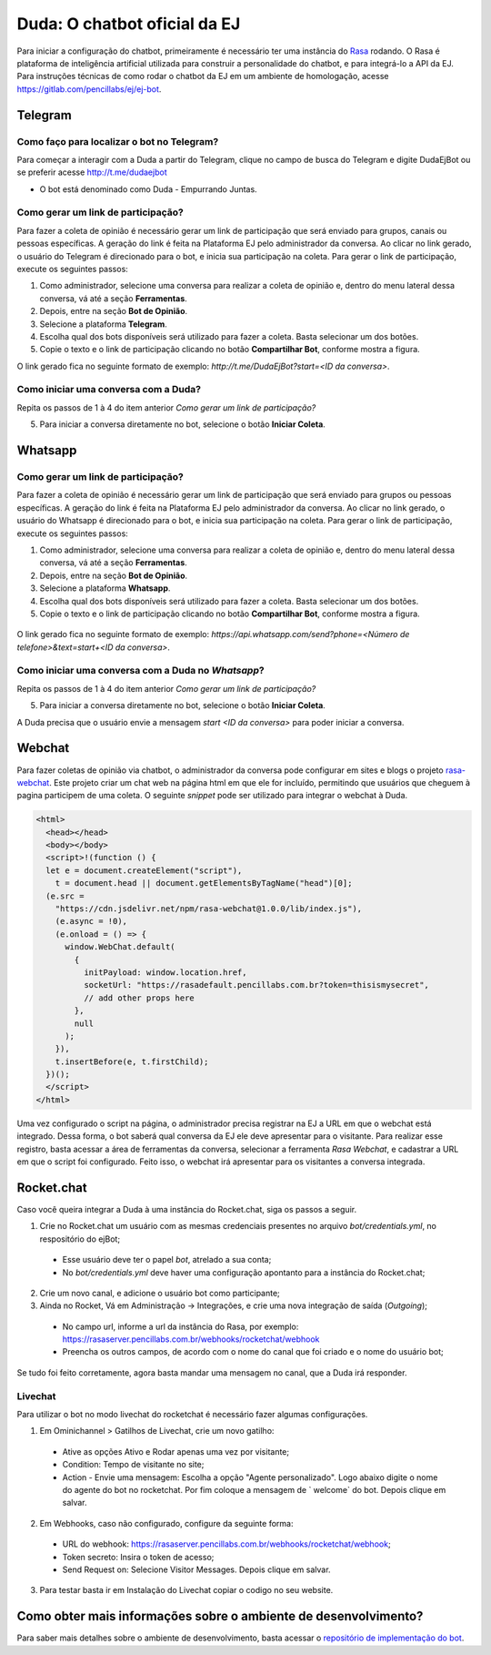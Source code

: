 ##############################
Duda: O chatbot oficial da EJ
##############################

Para iniciar a configuração do chatbot, primeiramente é necessário
ter uma instância do Rasa_ rodando. O Rasa é plataforma de inteligência artificial 
utilizada para construir a personalidade do chatbot, e para integrá-lo
a API da EJ. Para instruções técnicas de como rodar o chatbot da EJ em
um ambiente de homologação, acesse https://gitlab.com/pencillabs/ej/ej-bot.


Telegram
==========================================

Como faço para localizar o bot no Telegram?
-------------------------------------------

Para começar a interagir com a Duda a partir do Telegram, clique no campo de busca do Telegram e digite DudaEjBot ou se preferir acesse http://t.me/dudaejbot

* O bot está denominado como Duda - Empurrando Juntas.


Como gerar um link de participação?
-----------------------------------

Para fazer a coleta de opinião é necessário gerar um link de participação que será enviado para grupos, canais ou pessoas específicas. A geração do 
link é feita na Plataforma EJ pelo administrador da conversa.  Ao clicar no link gerado, o usuário do Telegram é direcionado para o bot, e inicia
sua participação na coleta. Para gerar o link de participação, execute os seguintes passos:

1. Como administrador, selecione uma conversa para realizar a coleta de opinião e, dentro do menu lateral dessa conversa, vá até a seção **Ferramentas**.

2. Depois, entre na seção **Bot de Opinião**.

3. Selecione a plataforma **Telegram**.

4. Escolha qual dos bots disponíveis será utilizado para fazer a coleta. Basta selecionar um dos botões.

5. Copie o texto e o link de participação clicando no botão **Compartilhar Bot**, conforme mostra a figura. 


O link gerado fica no seguinte formato de exemplo: *http://t.me/DudaEjBot?start=<ID da conversa>*.

.. figure:: ../images/ferramenta-chatbot_12.png 
.. figure:: ../images/ferramenta-chatbot_3.png
.. figure:: ../images/ferramenta-chatbot_41.png 

Como iniciar uma conversa com a Duda?
-------------------------------------

Repita os passos de 1 à 4 do item anterior *Como gerar um link de participação?*

5. Para iniciar a conversa diretamente no bot, selecione o botão **Iniciar Coleta**.


.. figure:: ../images/ferramenta-chatbot_42.png 
.. figure:: ../images/coleta-telegram.png 
  :align: center


Whatsapp
==========================================

Como gerar um link de participação?
-----------------------------------

Para fazer a coleta de opinião é necessário gerar um link de participação que será enviado para grupos ou pessoas específicas. A geração do 
link é feita na Plataforma EJ pelo administrador da conversa.  Ao clicar no link gerado, o usuário do Whatsapp é direcionado para o bot, e inicia
sua participação na coleta. Para gerar o link de participação, execute os seguintes passos:

1. Como administrador, selecione uma conversa para realizar a coleta de opinião e, dentro do menu lateral dessa conversa, vá até a seção **Ferramentas**.

2. Depois, entre na seção **Bot de Opinião**.

3. Selecione a plataforma **Whatsapp**.

4. Escolha qual dos bots disponíveis será utilizado para fazer a coleta. Basta selecionar um dos botões.

5. Copie o texto e o link de participação clicando no botão **Compartilhar Bot**, conforme mostra a figura.


.. figure:: ../images/ferramenta-chatbot_12.png 
.. figure:: ../images/ferramenta-chatbot-wpp_3.png
.. figure:: ../images/ferramenta-chatbot-wpp_41.png 

O link gerado fica no seguinte formato de exemplo: *https://api.whatsapp.com/send?phone=<Número de telefone>&text=start+<ID da conversa>*.


Como iniciar uma conversa com a Duda no *Whatsapp*?
-----------------------------------------------------

Repita os passos de 1 à 4 do item anterior *Como gerar um link de participação?*

5. Para iniciar a conversa diretamente no bot, selecione o botão **Iniciar Coleta**.

A Duda precisa que o usuário envie a mensagem *start <ID da conversa>* para poder iniciar a conversa. 

.. figure:: ../images/ferramenta-chatbot-wpp_42.png 
.. figure:: ../images/coleta-whatsapp.png
  :align: center 

Webchat
==========================================

Para fazer coletas de opinião via chatbot, o administrador da conversa pode configurar em sites e blogs o projeto rasa-webchat_. Este projeto criar um chat web na página html em que ele for incluído, permitindo que usuários que cheguem à pagina participem de uma coleta. O seguinte *snippet* pode ser utilizado para integrar o webchat à Duda.

.. code-block:: html

  <html>
    <head></head>
    <body></body>
    <script>!(function () {
    let e = document.createElement("script"),
      t = document.head || document.getElementsByTagName("head")[0];
    (e.src =
      "https://cdn.jsdelivr.net/npm/rasa-webchat@1.0.0/lib/index.js"),
      (e.async = !0),
      (e.onload = () => {
        window.WebChat.default(
          {
            initPayload: window.location.href,
            socketUrl: "https://rasadefault.pencillabs.com.br?token=thisismysecret",
            // add other props here
          },
          null
        );
      }),
      t.insertBefore(e, t.firstChild);
    })();
    </script>
  </html>


Uma vez configurado o script na página, o administrador precisa registrar na EJ a URL em que o webchat está integrado. Dessa forma, o bot saberá qual conversa da EJ ele deve apresentar para o visitante. Para realizar esse registro, basta acessar a área de ferramentas da conversa, selecionar a ferramenta `Rasa Webchat`, e cadastrar a URL em que o script foi configurado. Feito isso, o webchat irá apresentar para os visitantes a conversa integrada.

.. figure:: ../images/ej-docs-webchat.png 

Rocket.chat
==========================================

Caso você queira integrar a Duda à uma instância do Rocket.chat, siga os passos a seguir.


1. Crie no Rocket.chat um usuário com as mesmas credenciais presentes no arquivo `bot/credentials.yml`, no respositório do ejBot;

  * Esse usuário deve ter o papel `bot`, atrelado a sua conta;
  * No `bot/credentials.yml` deve haver uma configuração apontanto para a instância do Rocket.chat;

2. Crie um novo canal, e adicione o usuário bot como participante;

3. Ainda no Rocket, Vá em Administração -> Integrações, e crie uma nova integração de saída (*Outgoing*);

  * No campo url, informe a url da instância do Rasa, por exemplo: https://rasaserver.pencillabs.com.br/webhooks/rocketchat/webhook
  * Preencha os outros campos, de acordo com o nome do canal que foi criado e o nome do usuário bot;

Se tudo foi feito corretamente, agora basta mandar uma mensagem no canal, que a Duda irá responder.

.. figure:: ../images/ej-rasa-rocket.png 

.. _Rasa: https://rasa.com/ 
.. _rasa-webchat: https://github.com/botfront/rasa-webchat


Livechat
---------

Para utilizar o bot no modo livechat do rocketchat é necessário fazer algumas configurações.

1. Em Ominichannel > Gatilhos de Livechat, crie um novo gatilho:

  * Ative as opções Ativo e Rodar apenas uma vez por visitante;
  * Condition: Tempo de visitante no site;
  * Action - Envie uma mensagem: Escolha a opção "Agente personalizado". Logo abaixo digite o nome do agente do bot no rocketchat. Por fim coloque a mensagem de ` welcome` do bot. Depois clique em salvar.

.. figure:: ../images/ej-rasa-exemplo-gatilho.png

2. Em Webhooks, caso não configurado, configure da seguinte forma:

  * URL do webhook: https://rasaserver.pencillabs.com.br/webhooks/rocketchat/webhook;
  * Token secreto: Insira o token de acesso;
  * Send Request on: Selecione Visitor Messages. Depois clique em salvar.

.. figure:: ../images/ej-rasa-webhook.png

3. Para testar basta ir em Instalação do Livechat copiar o codigo no seu website.

.. figure:: ../images/ej-rasa-livechat-install.png

Como obter mais informações sobre o ambiente de desenvolvimento?
====================================================================================
Para saber mais detalhes sobre o ambiente de desenvolvimento, basta acessar o `repositório de implementação do bot <https://gitlab.com/pencillabs/ej/ej-bot#ej-bot>`_.

